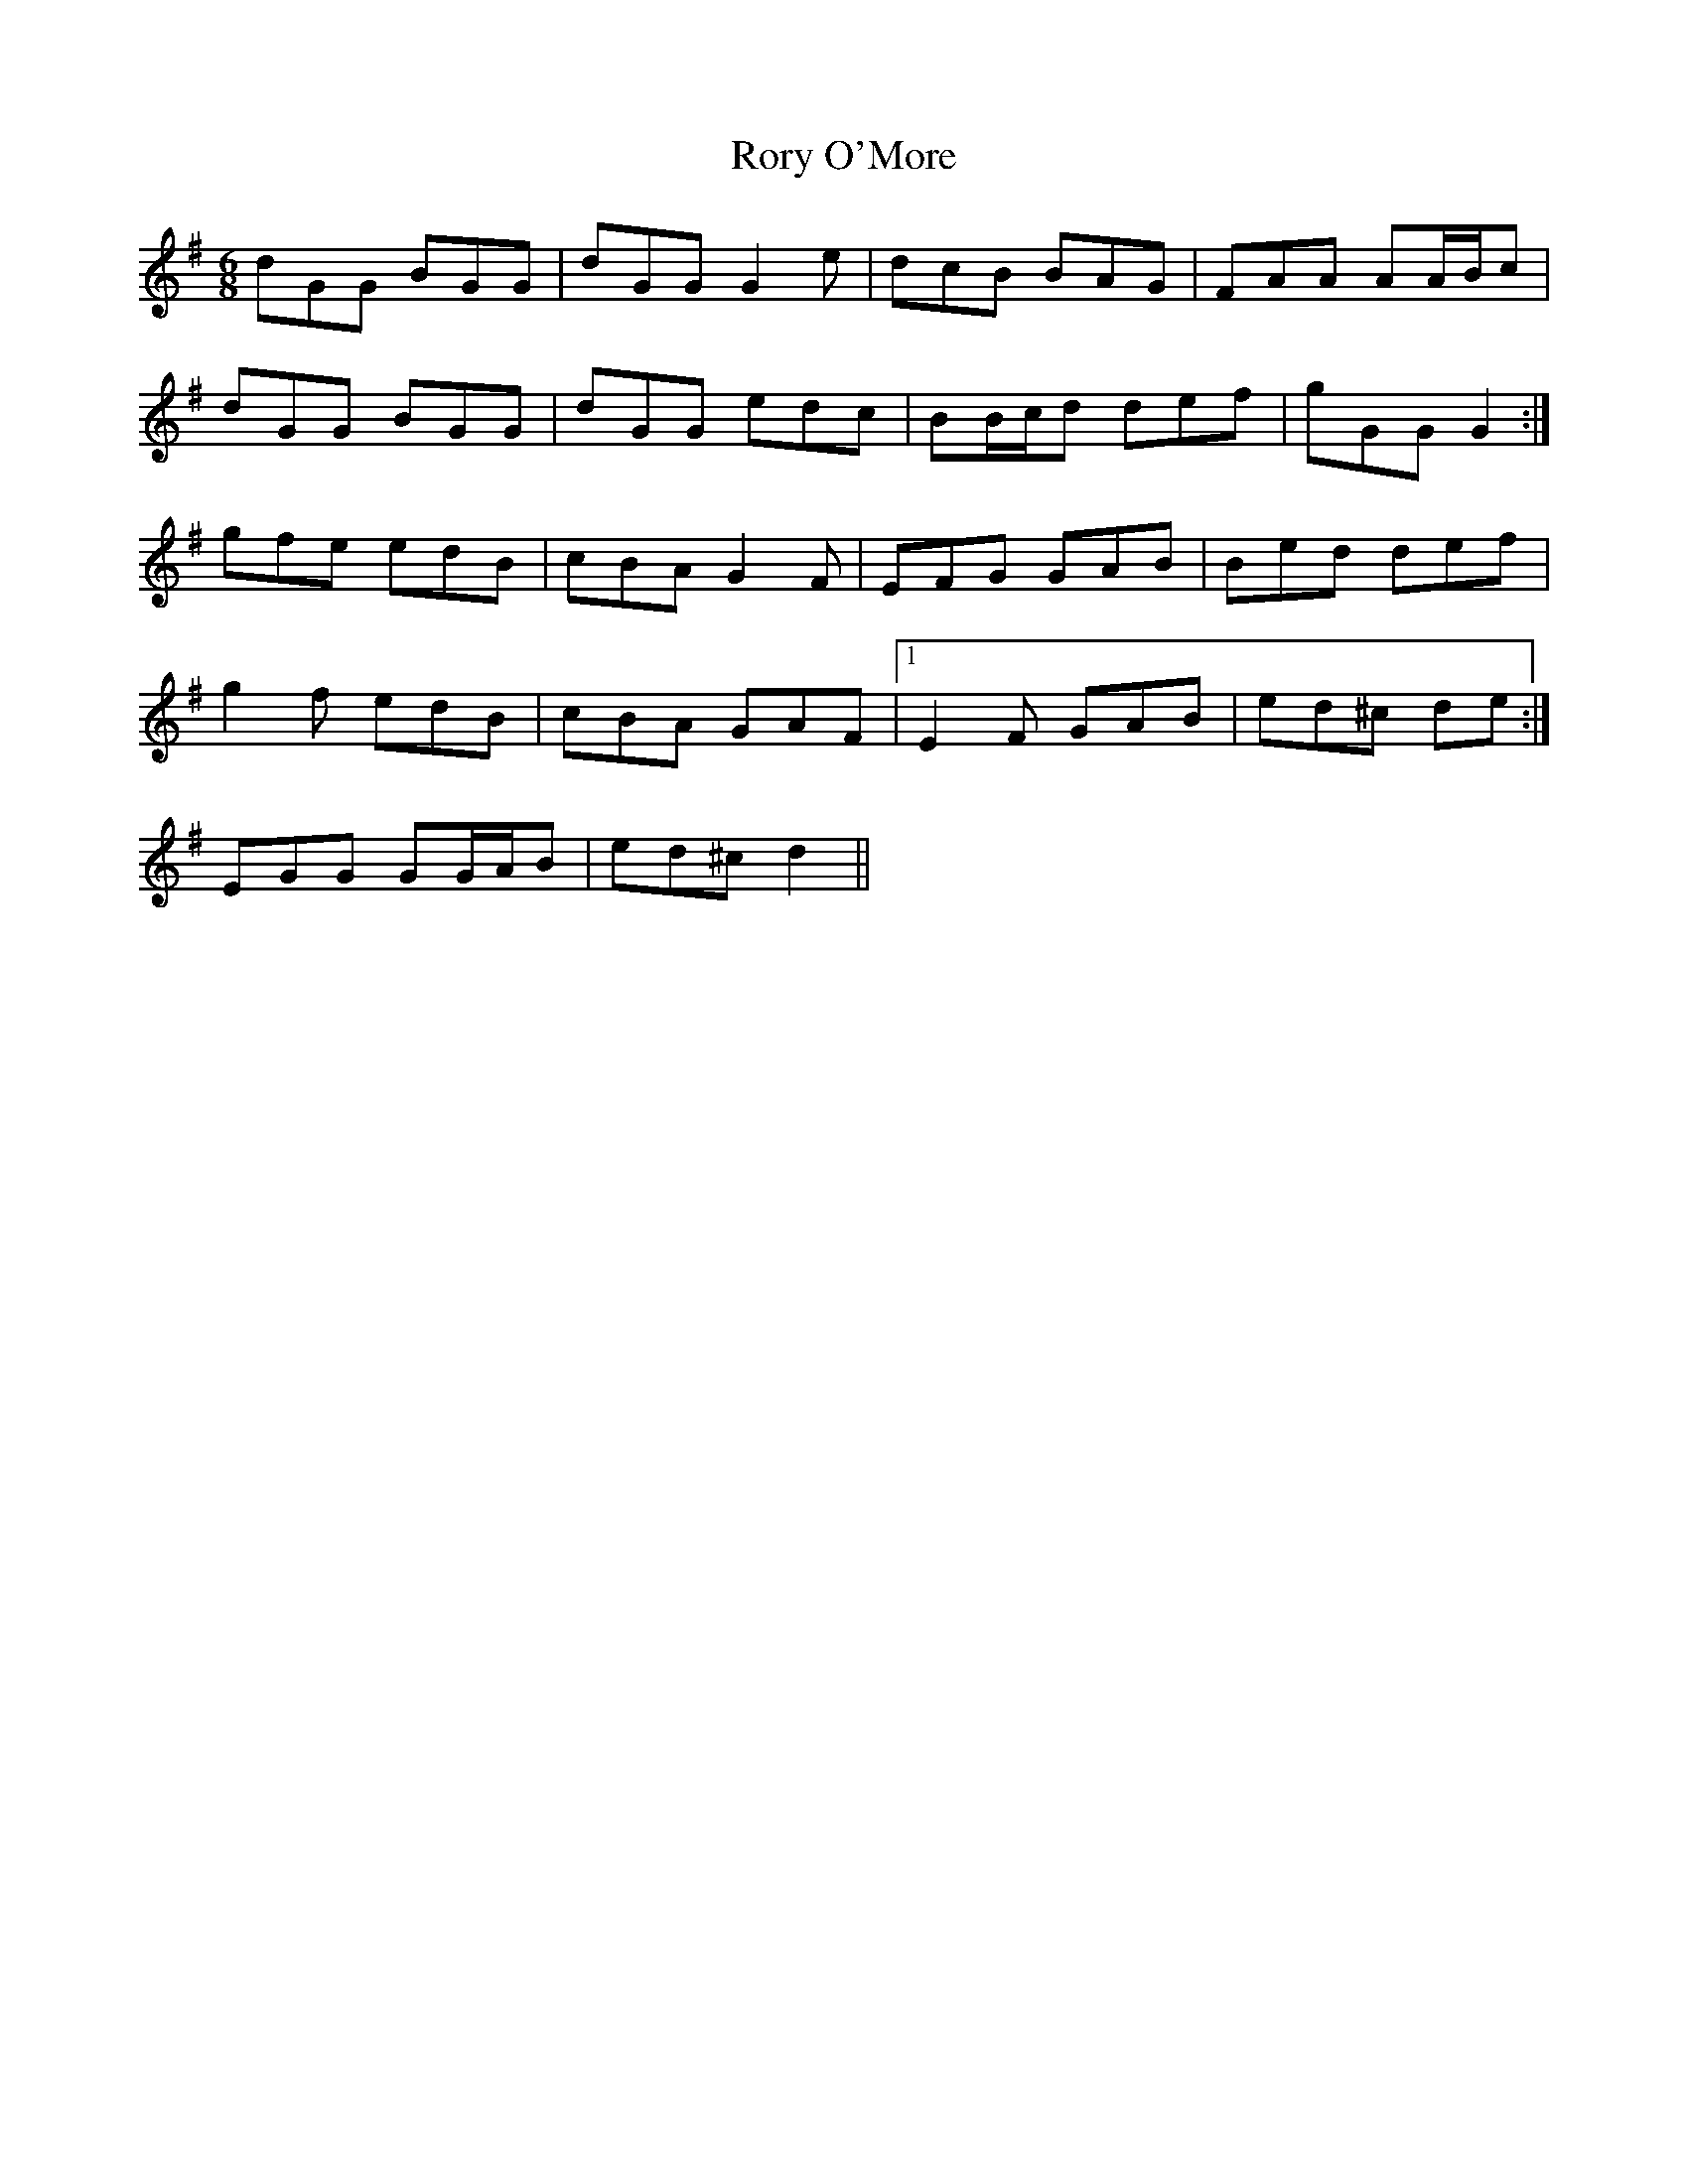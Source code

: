 X: 3
T: Rory O'More
Z: ceolachan
S: https://thesession.org/tunes/1189#setting14466
R: jig
M: 6/8
L: 1/8
K: Gmaj
dGG BGG | dGG G2 e | dcB BAG | FAA AA/B/c |dGG BGG | dGG edc | BB/c/d def | gGG G2 :|gfe edB | cBA G2 F | EFG GAB | Bed def |g2 f edB | cBA GAF |1 E2 F GAB | ed^c de :|2 EGG GG/A/B | ed^c d2 ||
